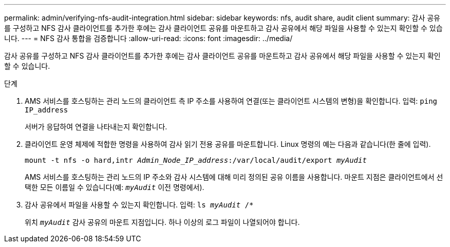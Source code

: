 ---
permalink: admin/verifying-nfs-audit-integration.html 
sidebar: sidebar 
keywords: nfs, audit share, audit client 
summary: 감사 공유를 구성하고 NFS 감사 클라이언트를 추가한 후에는 감사 클라이언트 공유를 마운트하고 감사 공유에서 해당 파일을 사용할 수 있는지 확인할 수 있습니다. 
---
= NFS 감사 통합을 검증합니다
:allow-uri-read: 
:icons: font
:imagesdir: ../media/


[role="lead"]
감사 공유를 구성하고 NFS 감사 클라이언트를 추가한 후에는 감사 클라이언트 공유를 마운트하고 감사 공유에서 해당 파일을 사용할 수 있는지 확인할 수 있습니다.

.단계
. AMS 서비스를 호스팅하는 관리 노드의 클라이언트 측 IP 주소를 사용하여 연결(또는 클라이언트 시스템의 변형)을 확인합니다. 입력: `ping IP_address`
+
서버가 응답하여 연결을 나타내는지 확인합니다.

. 클라이언트 운영 체제에 적합한 명령을 사용하여 감사 읽기 전용 공유를 마운트합니다. Linux 명령의 예는 다음과 같습니다(한 줄에 입력).
+
`mount -t nfs -o hard,intr _Admin_Node_IP_address_:/var/local/audit/export _myAudit_`

+
AMS 서비스를 호스팅하는 관리 노드의 IP 주소와 감사 시스템에 대해 미리 정의된 공유 이름을 사용합니다. 마운트 지점은 클라이언트에서 선택한 모든 이름일 수 있습니다(예: `_myAudit_` 이전 명령에서).

. 감사 공유에서 파일을 사용할 수 있는지 확인합니다. 입력: `ls _myAudit_ /*`
+
위치 `_myAudit_` 감사 공유의 마운트 지점입니다. 하나 이상의 로그 파일이 나열되어야 합니다.


